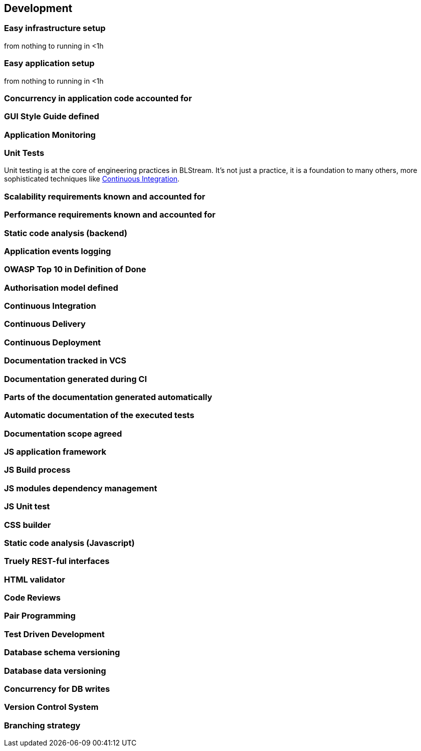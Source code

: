 == Development

=== Easy infrastructure setup 

from nothing to running in <1h

=== Easy application setup 

from nothing to running in <1h

=== Concurrency in application code accounted for

=== GUI Style Guide defined

=== Application Monitoring

[au="Andrzej Bednarz", ver="0.1", date="2015-02-09]
=== Unit Tests

Unit testing is at the core of engineering practices in BLStream. It's not just a practice, it is a foundation to many others, more sophisticated techniques like <<Continuous Integration>>.

=== Scalability requirements known and accounted for

=== Performance requirements known and accounted for

=== Static code analysis (backend)

=== Application events logging

=== OWASP Top 10 in Definition of Done

=== Authorisation model defined

=== Continuous Integration

=== Continuous Delivery

=== Continuous Deployment

=== Documentation tracked in VCS

=== Documentation generated during CI

=== Parts of the documentation generated automatically

=== Automatic documentation of the executed tests

=== Documentation scope agreed

=== JS application framework

=== JS Build process

=== JS modules dependency management

=== JS Unit test

=== CSS builder

=== Static code analysis (Javascript)

=== Truely REST-ful interfaces

=== HTML validator

=== Code Reviews

=== Pair Programming

=== Test Driven Development

=== Database schema versioning

=== Database data versioning 

=== Concurrency for DB writes

=== Version Control System

=== Branching strategy


